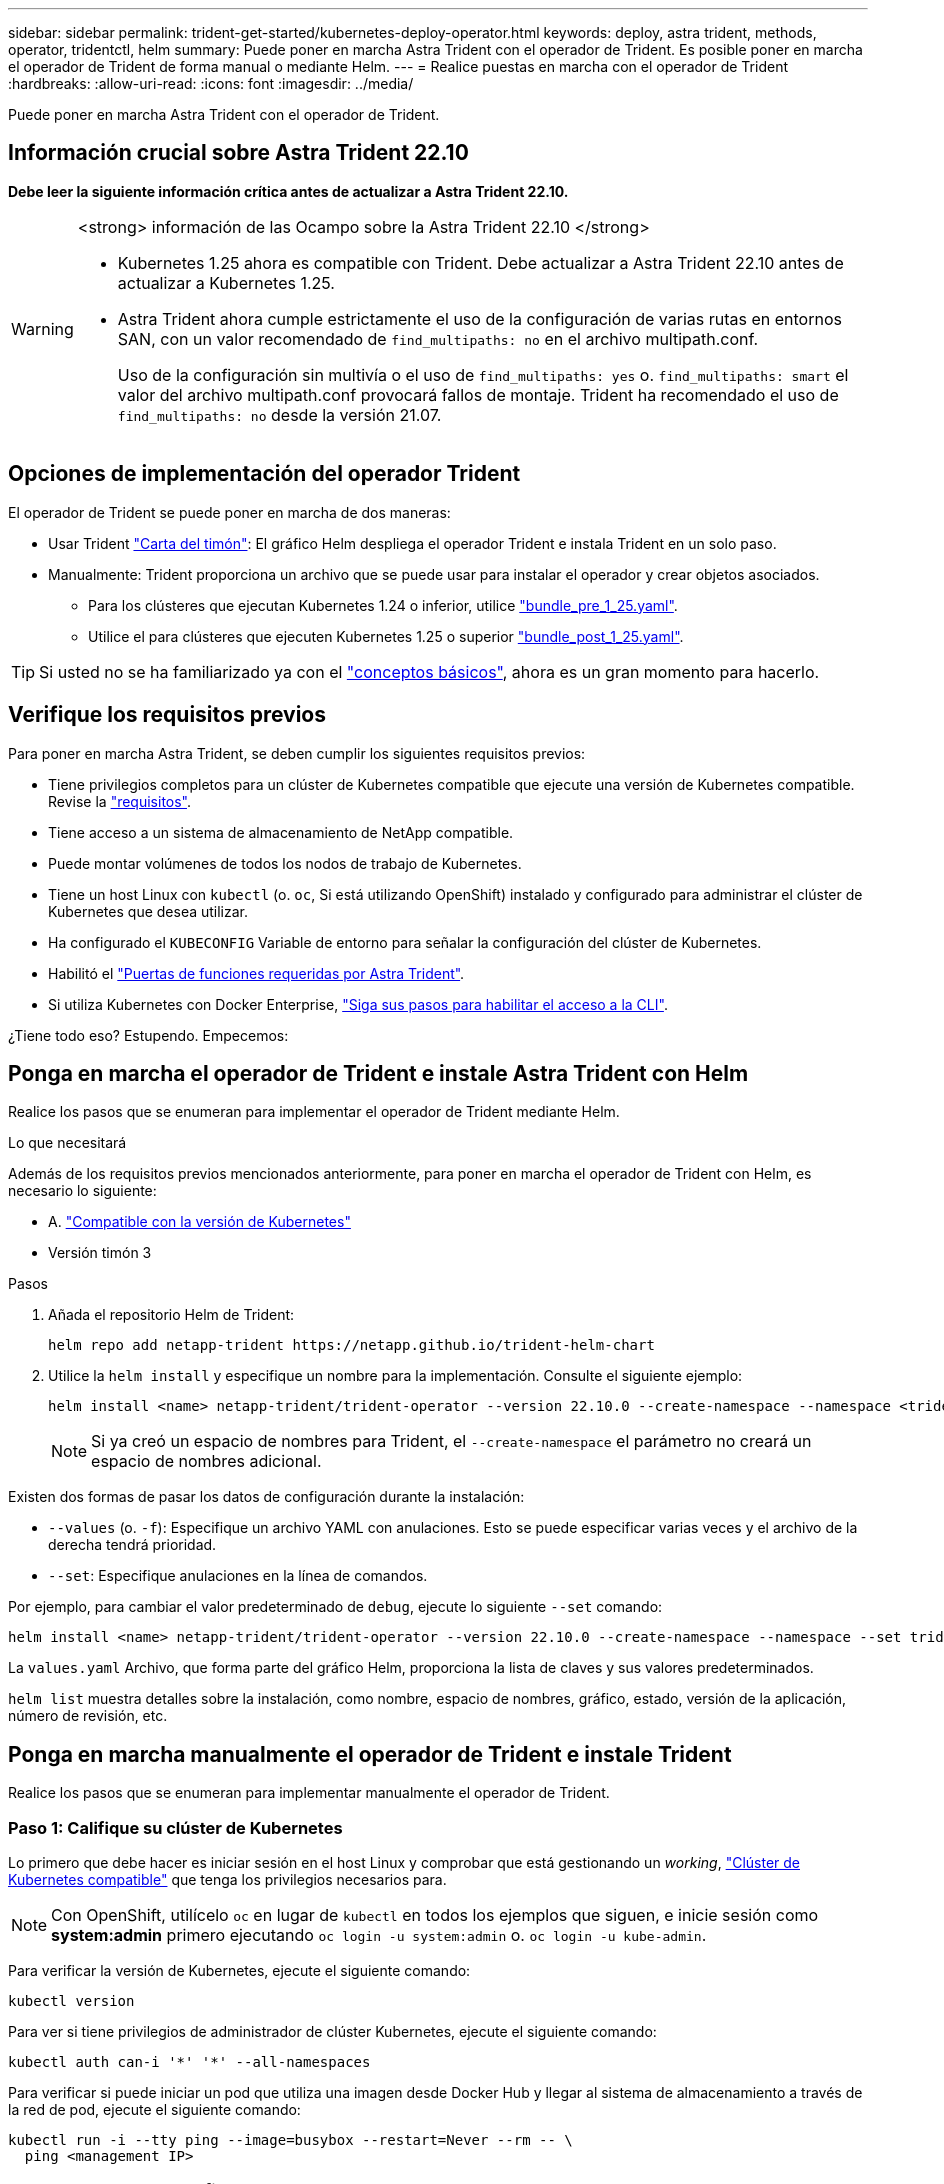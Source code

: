 ---
sidebar: sidebar 
permalink: trident-get-started/kubernetes-deploy-operator.html 
keywords: deploy, astra trident, methods, operator, tridentctl, helm 
summary: Puede poner en marcha Astra Trident con el operador de Trident. Es posible poner en marcha el operador de Trident de forma manual o mediante Helm. 
---
= Realice puestas en marcha con el operador de Trident
:hardbreaks:
:allow-uri-read: 
:icons: font
:imagesdir: ../media/


[role="lead"]
Puede poner en marcha Astra Trident con el operador de Trident.



== Información crucial sobre Astra Trident 22.10

*Debe leer la siguiente información crítica antes de actualizar a Astra Trident 22.10.*

[WARNING]
.<strong> información de las Ocampo sobre la Astra Trident 22.10 </strong>
====
* Kubernetes 1.25 ahora es compatible con Trident. Debe actualizar a Astra Trident 22.10 antes de actualizar a Kubernetes 1.25.
* Astra Trident ahora cumple estrictamente el uso de la configuración de varias rutas en entornos SAN, con un valor recomendado de `find_multipaths: no` en el archivo multipath.conf.
+
Uso de la configuración sin multivía o el uso de `find_multipaths: yes` o. `find_multipaths: smart` el valor del archivo multipath.conf provocará fallos de montaje. Trident ha recomendado el uso de `find_multipaths: no` desde la versión 21.07.



====


== Opciones de implementación del operador Trident

El operador de Trident se puede poner en marcha de dos maneras:

* Usar Trident link:https://artifacthub.io/packages/helm/netapp-trident/trident-operator["Carta del timón"^]: El gráfico Helm despliega el operador Trident e instala Trident en un solo paso.
* Manualmente: Trident proporciona un archivo que se puede usar para instalar el operador y crear objetos asociados.
+
** Para los clústeres que ejecutan Kubernetes 1.24 o inferior, utilice link:https://github.com/NetApp/trident/tree/stable/v22.10/deploy/bundle_pre_1_25.yaml["bundle_pre_1_25.yaml"^].
** Utilice el para clústeres que ejecuten Kubernetes 1.25 o superior link:https://github.com/NetApp/trident/tree/stable/v22.10/deploy/bundle_post_1_25.yaml["bundle_post_1_25.yaml"^].





TIP: Si usted no se ha familiarizado ya con el link:../trident-concepts/intro.html["conceptos básicos"^], ahora es un gran momento para hacerlo.



== Verifique los requisitos previos

Para poner en marcha Astra Trident, se deben cumplir los siguientes requisitos previos:

* Tiene privilegios completos para un clúster de Kubernetes compatible que ejecute una versión de Kubernetes compatible. Revise la link:requirements.html["requisitos"].
* Tiene acceso a un sistema de almacenamiento de NetApp compatible.
* Puede montar volúmenes de todos los nodos de trabajo de Kubernetes.
* Tiene un host Linux con `kubectl` (o. `oc`, Si está utilizando OpenShift) instalado y configurado para administrar el clúster de Kubernetes que desea utilizar.
* Ha configurado el `KUBECONFIG` Variable de entorno para señalar la configuración del clúster de Kubernetes.
* Habilitó el link:requirements.html["Puertas de funciones requeridas por Astra Trident"^].
* Si utiliza Kubernetes con Docker Enterprise, https://docs.docker.com/ee/ucp/user-access/cli/["Siga sus pasos para habilitar el acceso a la CLI"^].


¿Tiene todo eso? Estupendo. Empecemos:



== Ponga en marcha el operador de Trident e instale Astra Trident con Helm

Realice los pasos que se enumeran para implementar el operador de Trident mediante Helm.

.Lo que necesitará
Además de los requisitos previos mencionados anteriormente, para poner en marcha el operador de Trident con Helm, es necesario lo siguiente:

* A. link:requirements.html["Compatible con la versión de Kubernetes"]
* Versión timón 3


.Pasos
. Añada el repositorio Helm de Trident:
+
[listing]
----
helm repo add netapp-trident https://netapp.github.io/trident-helm-chart
----
. Utilice la `helm install` y especifique un nombre para la implementación. Consulte el siguiente ejemplo:
+
[listing]
----
helm install <name> netapp-trident/trident-operator --version 22.10.0 --create-namespace --namespace <trident-namespace>
----
+

NOTE: Si ya creó un espacio de nombres para Trident, el `--create-namespace` el parámetro no creará un espacio de nombres adicional.



Existen dos formas de pasar los datos de configuración durante la instalación:

* `--values` (o. `-f`): Especifique un archivo YAML con anulaciones. Esto se puede especificar varias veces y el archivo de la derecha tendrá prioridad.
* `--set`: Especifique anulaciones en la línea de comandos.


Por ejemplo, para cambiar el valor predeterminado de `debug`, ejecute lo siguiente `--set` comando:

[listing]
----
helm install <name> netapp-trident/trident-operator --version 22.10.0 --create-namespace --namespace --set tridentDebug=true
----
La `values.yaml` Archivo, que forma parte del gráfico Helm, proporciona la lista de claves y sus valores predeterminados.

`helm list` muestra detalles sobre la instalación, como nombre, espacio de nombres, gráfico, estado, versión de la aplicación, número de revisión, etc.



== Ponga en marcha manualmente el operador de Trident e instale Trident

Realice los pasos que se enumeran para implementar manualmente el operador de Trident.



=== Paso 1: Califique su clúster de Kubernetes

Lo primero que debe hacer es iniciar sesión en el host Linux y comprobar que está gestionando un _working_, link:requirements.html["Clúster de Kubernetes compatible"^] que tenga los privilegios necesarios para.


NOTE: Con OpenShift, utilícelo `oc` en lugar de `kubectl` en todos los ejemplos que siguen, e inicie sesión como *system:admin* primero ejecutando `oc login -u system:admin` o. `oc login -u kube-admin`.

Para verificar la versión de Kubernetes, ejecute el siguiente comando:

[listing]
----
kubectl version
----
Para ver si tiene privilegios de administrador de clúster Kubernetes, ejecute el siguiente comando:

[listing]
----
kubectl auth can-i '*' '*' --all-namespaces
----
Para verificar si puede iniciar un pod que utiliza una imagen desde Docker Hub y llegar al sistema de almacenamiento a través de la red de pod, ejecute el siguiente comando:

[listing]
----
kubectl run -i --tty ping --image=busybox --restart=Never --rm -- \
  ping <management IP>
----


=== Paso 2: Descargue y configure el operador


NOTE: A partir de 21.01, el operador de Trident se limita al clúster. Para usar el operador de Trident para la instalación de Trident, se debe crear el `TridentOrchestrator` Definición de recursos personalizados (CRD) y definición de otros recursos. Debe realizar estos pasos para configurar el operador antes de poder instalar Astra Trident.

. Descargue y extraiga la versión más reciente del paquete de instalación de Trident link:https://github.com/NetApp/trident/releases/latest["La sección _Assets_ de GitHub"^].
+
[listing]
----
wget https://github.com/NetApp/trident/releases/download/v22.10.0/trident-installer-22.10.0.tar.gz
tar -xf trident-installer-22.10.0.tar.gz
cd trident-installer
----
. Utilice el manifiesto CRD adecuado para crear `TridentOrchestrator` CRD. A continuación, cree un `TridentOrchestrator` Recursos personalizados más adelante para crear una instancia de la instalación por parte del operador.
+
Ejecute el siguiente comando:

+
[listing]
----
kubectl create -f deploy/crds/trident.netapp.io_tridentorchestrators_crd_post1.16.yaml
----
. Después del `TridentOrchestrator` Cree CRD, cree los siguientes recursos necesarios para la implementación del operador:
+
** Una cuenta de servicio para el operador
** Una función de clúster y ClusterRoleBinding a la cuenta de servicio
** Una política de seguridad dedicada
** El propio operador
+
El instalador de Trident contiene manifiestos para definir estos recursos. De forma predeterminada, el operador se implementa en la `trident` espacio de nombres. Si la `trident` el espacio de nombres no existe; utilice el manifiesto siguiente para crear uno.

+
[listing]
----
kubectl apply -f deploy/namespace.yaml
----


. Para desplegar el operador en un espacio de nombres distinto del predeterminado `trident` namespace, debe actualizar el `serviceaccount.yaml`, `clusterrolebinding.yaml` y.. `operator.yaml` manifiesta y genera tu `bundle.yaml`.
+
Ejecute el siguiente comando para actualizar los manifiestos de YAML y generar el `bundle.yaml` con el `kustomization.yaml`:

+
[listing]
----
kubectl kustomize deploy/ > deploy/bundle.yaml
----
+
Ejecute el comando siguiente para crear los recursos e implementar el operador:

+
[listing]
----
kubectl create -f deploy/bundle.yaml
----
. Para verificar el estado del operador después de la implementación, haga lo siguiente:
+
[listing]
----
kubectl get deployment -n <operator-namespace>

NAME               READY   UP-TO-DATE   AVAILABLE   AGE
trident-operator   1/1     1            1           3m
----
+
[listing]
----
kubectl get pods -n <operator-namespace>

NAME                              READY   STATUS             RESTARTS   AGE
trident-operator-54cb664d-lnjxh   1/1     Running            0          3m
----


La implementación del operador crea correctamente un pod que se ejecuta en uno de los nodos de trabajo del clúster.


IMPORTANT: Solo debe haber *una instancia* del operador en un clúster de Kubernetes. No cree varias implementaciones del operador Trident.



=== Paso 3: Crear `TridentOrchestrator` E instale Trident

Ahora está listo para instalar Astra Trident con el operador. Esto requerirá crear `TridentOrchestrator`. El instalador de Trident incluye definiciones de ejemplo para su creación `TridentOrchestrator`. Esto inicia una instalación en `trident` espacio de nombres.

[listing]
----
kubectl create -f deploy/crds/tridentorchestrator_cr.yaml
tridentorchestrator.trident.netapp.io/trident created

kubectl describe torc trident
Name:        trident
Namespace:
Labels:      <none>
Annotations: <none>
API Version: trident.netapp.io/v1
Kind:        TridentOrchestrator
...
Spec:
  Debug:     true
  Namespace: trident
Status:
  Current Installation Params:
    IPv6:                      false
    Autosupport Hostname:
    Autosupport Image:         netapp/trident-autosupport:22.10
    Autosupport Proxy:
    Autosupport Serial Number:
    Debug:                     true
    Image Pull Secrets:
    Image Registry:
    k8sTimeout:           30
    Kubelet Dir:          /var/lib/kubelet
    Log Format:           text
    Silence Autosupport:  false
    Trident Image:        netapp/trident:21.04.0
  Message:                  Trident installed  Namespace:                trident
  Status:                   Installed
  Version:                  v21.04.0
Events:
    Type Reason Age From Message ---- ------ ---- ---- -------Normal
    Installing 74s trident-operator.netapp.io Installing Trident Normal
    Installed 67s trident-operator.netapp.io Trident installed
----
El operador Trident le permite personalizar la manera en que se instala Astra Trident mediante los atributos del `TridentOrchestrator` espec. Consulte link:kubernetes-customize-deploy.html["Personalice su implementación de Trident"^].

El estado de `TridentOrchestrator` Indica si la instalación se realizó correctamente y muestra la versión de Trident instalada.

[cols="2"]
|===
| Estado | Descripción 


| Instalación | El operador está instalando Astra Trident con este método `TridentOrchestrator` CR. 


| Instalado | Astra Trident se ha instalado correctamente. 


| Desinstalando | El operador está desinstalando Astra Trident, porque
`spec.uninstall=true`. 


| Desinstalado | Astra Trident se desinstala. 


| Error | El operador no pudo instalar, aplicar parches, actualizar o desinstalar Astra Trident; el operador intentará recuperarse automáticamente de este estado. Si este estado continúa, necesitará solucionar problemas. 


| Actualizando | El operador está actualizando una instalación existente. 


| Error | La `TridentOrchestrator` no se utiliza. Otro ya existe. 
|===
Durante la instalación, el estado de `TridentOrchestrator` cambios de `Installing` para `Installed`. Si observa la `Failed` y el operador no puede recuperar por sí solo, debe comprobar los registros del operador. Consulte link:../troubleshooting.html["resolución de problemas"^] sección.

Puede confirmar si la instalación de Astra Trident se ha completado examinando los pods que se han creado:

[listing]
----
kubectl get pod -n trident

NAME                                READY   STATUS    RESTARTS   AGE
trident-csi-7d466bf5c7-v4cpw        5/5     Running   0           1m
trident-csi-mr6zc                   2/2     Running   0           1m
trident-csi-xrp7w                   2/2     Running   0           1m
trident-csi-zh2jt                   2/2     Running   0           1m
trident-operator-766f7b8658-ldzsv   1/1     Running   0           3m
----
También puede utilizar `tridentctl` Para comprobar la versión de Astra Trident instalada.

[listing]
----
./tridentctl -n trident version

+----------------+----------------+
| SERVER VERSION | CLIENT VERSION |
+----------------+----------------+
| 21.04.0        | 21.04.0        |
+----------------+----------------+
----
Ahora puede Adelante y crear un back-end. Consulte link:kubernetes-postdeployment.html["tareas posteriores a la implementación"^].


TIP: Para obtener información sobre la solución de problemas durante la implementación, consulte link:../troubleshooting.html["resolución de problemas"^] sección.
